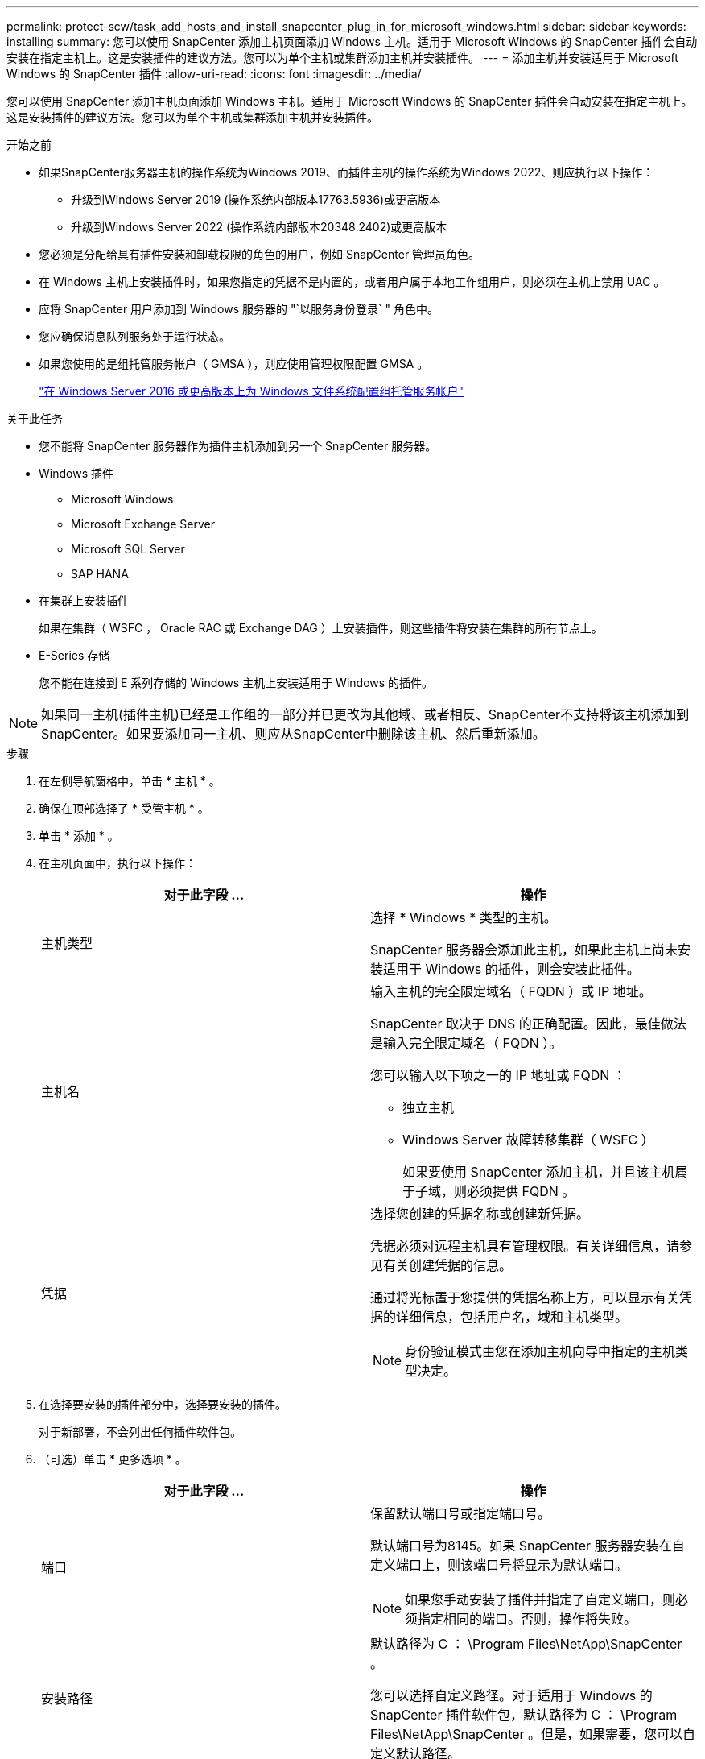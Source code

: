 ---
permalink: protect-scw/task_add_hosts_and_install_snapcenter_plug_in_for_microsoft_windows.html 
sidebar: sidebar 
keywords: installing 
summary: 您可以使用 SnapCenter 添加主机页面添加 Windows 主机。适用于 Microsoft Windows 的 SnapCenter 插件会自动安装在指定主机上。这是安装插件的建议方法。您可以为单个主机或集群添加主机并安装插件。 
---
= 添加主机并安装适用于 Microsoft Windows 的 SnapCenter 插件
:allow-uri-read: 
:icons: font
:imagesdir: ../media/


[role="lead"]
您可以使用 SnapCenter 添加主机页面添加 Windows 主机。适用于 Microsoft Windows 的 SnapCenter 插件会自动安装在指定主机上。这是安装插件的建议方法。您可以为单个主机或集群添加主机并安装插件。

.开始之前
* 如果SnapCenter服务器主机的操作系统为Windows 2019、而插件主机的操作系统为Windows 2022、则应执行以下操作：
+
** 升级到Windows Server 2019 (操作系统内部版本17763.5936)或更高版本
** 升级到Windows Server 2022 (操作系统内部版本20348.2402)或更高版本


* 您必须是分配给具有插件安装和卸载权限的角色的用户，例如 SnapCenter 管理员角色。
* 在 Windows 主机上安装插件时，如果您指定的凭据不是内置的，或者用户属于本地工作组用户，则必须在主机上禁用 UAC 。
* 应将 SnapCenter 用户添加到 Windows 服务器的 "`以服务身份登录` " 角色中。
* 您应确保消息队列服务处于运行状态。
* 如果您使用的是组托管服务帐户（ GMSA ），则应使用管理权限配置 GMSA 。
+
link:task_configure_gMSA_on_windows_server_2012_or_later.html["在 Windows Server 2016 或更高版本上为 Windows 文件系统配置组托管服务帐户"]



.关于此任务
* 您不能将 SnapCenter 服务器作为插件主机添加到另一个 SnapCenter 服务器。
* Windows 插件
+
** Microsoft Windows
** Microsoft Exchange Server
** Microsoft SQL Server
** SAP HANA


* 在集群上安装插件
+
如果在集群（ WSFC ， Oracle RAC 或 Exchange DAG ）上安装插件，则这些插件将安装在集群的所有节点上。

* E-Series 存储
+
您不能在连接到 E 系列存储的 Windows 主机上安装适用于 Windows 的插件。




NOTE: 如果同一主机(插件主机)已经是工作组的一部分并已更改为其他域、或者相反、SnapCenter不支持将该主机添加到SnapCenter。如果要添加同一主机、则应从SnapCenter中删除该主机、然后重新添加。

.步骤
. 在左侧导航窗格中，单击 * 主机 * 。
. 确保在顶部选择了 * 受管主机 * 。
. 单击 * 添加 * 。
. 在主机页面中，执行以下操作：
+
|===
| 对于此字段 ... | 操作 


 a| 
主机类型
 a| 
选择 * Windows * 类型的主机。

SnapCenter 服务器会添加此主机，如果此主机上尚未安装适用于 Windows 的插件，则会安装此插件。



 a| 
主机名
 a| 
输入主机的完全限定域名（ FQDN ）或 IP 地址。

SnapCenter 取决于 DNS 的正确配置。因此，最佳做法是输入完全限定域名（ FQDN ）。

您可以输入以下项之一的 IP 地址或 FQDN ：

** 独立主机
** Windows Server 故障转移集群（ WSFC ）
+
如果要使用 SnapCenter 添加主机，并且该主机属于子域，则必须提供 FQDN 。





 a| 
凭据
 a| 
选择您创建的凭据名称或创建新凭据。

凭据必须对远程主机具有管理权限。有关详细信息，请参见有关创建凭据的信息。

通过将光标置于您提供的凭据名称上方，可以显示有关凭据的详细信息，包括用户名，域和主机类型。


NOTE: 身份验证模式由您在添加主机向导中指定的主机类型决定。

|===
. 在选择要安装的插件部分中，选择要安装的插件。
+
对于新部署，不会列出任何插件软件包。

. （可选）单击 * 更多选项 * 。
+
|===
| 对于此字段 ... | 操作 


 a| 
端口
 a| 
保留默认端口号或指定端口号。

默认端口号为8145。如果 SnapCenter 服务器安装在自定义端口上，则该端口号将显示为默认端口。


NOTE: 如果您手动安装了插件并指定了自定义端口，则必须指定相同的端口。否则，操作将失败。



 a| 
安装路径
 a| 
默认路径为 C ： \Program Files\NetApp\SnapCenter 。

您可以选择自定义路径。对于适用于 Windows 的 SnapCenter 插件软件包，默认路径为 C ： \Program Files\NetApp\SnapCenter 。但是，如果需要，您可以自定义默认路径。



 a| 
添加集群中的所有主机
 a| 
选中此复选框可添加 WSFC 中的所有集群节点。



 a| 
跳过安装前检查
 a| 
如果您已手动安装插件，并且不想验证主机是否满足安装插件的要求，请选中此复选框。



 a| 
使用组托管服务帐户（ GMSA ）运行插件服务
 a| 
如果要使用组托管服务帐户（ GMSA ）运行插件服务，请选中此复选框。

请按以下格式提供 GMSA 名称： _domainname\accountName$_ 。


NOTE: GMSA 仅用作适用于 Windows 的 SnapCenter 插件服务的登录服务帐户。

|===
. 单击 * 提交 * 。
+
如果未选中*跳过预检*复选框，则会验证主机是否满足安装插件的要求。 磁盘空间、RAM、PowerShell版本。 NET版本和位置已根据最低要求进行了验证。如果不满足最低要求，则会显示相应的错误或警告消息。

+
如果错误与磁盘空间或RAM相关、您可以更新WebApp上的web.config文件以修改默认值。 `C:\Program Files\NetApp\SnapCenter`如果此错误与其他参数相关，则必须修复问题描述。

+

NOTE: 在 HA 设置中，如果要更新 web.config 文件，则必须同时更新两个节点上的文件。

. 监控安装进度。

